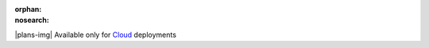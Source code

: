 :orphan:
:nosearch:

.. raw:: html

  <div class="mm-plans-badge">

|plans-img| Available only for `Cloud <https://mattermost.com/sign-up/>`__ deployments

.. raw:: html

  </div>


